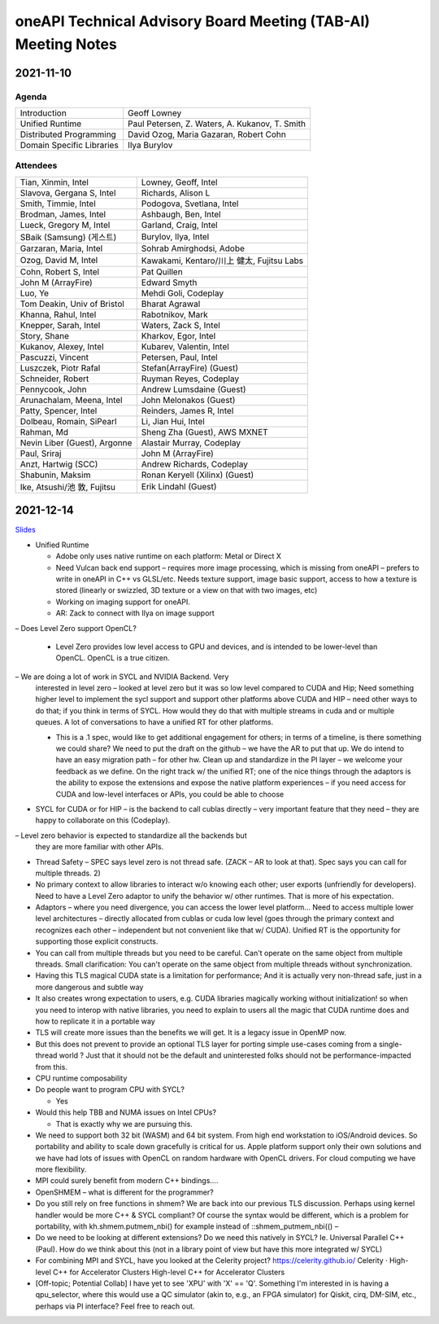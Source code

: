 ==============================================================
oneAPI Technical Advisory Board Meeting (TAB-AI) Meeting Notes
==============================================================

2021-11-10
==========

Agenda
------

=========================  ============================================
Introduction               Geoff Lowney
Unified Runtime            Paul Petersen, Z. Waters, A. Kukanov, T. Smith
Distributed Programming    David Ozog, Maria Gazaran, Robert Cohn
Domain Specific Libraries  Ilya Burylov
=========================  ============================================


Attendees
---------

=================================   ===============================
Tian, Xinmin, Intel                 Lowney, Geoff, Intel
Slavova, Gergana S, Intel           Richards, Alison L
Smith, Timmie, Intel                Podogova, Svetlana, Intel
Brodman, James, Intel               Ashbaugh, Ben, Intel
Lueck, Gregory M, Intel             Garland, Craig, Intel
SBaik (Samsung) (게스트)            Burylov, Ilya, Intel
Garzaran, Maria, Intel              Sohrab Amirghodsi, Adobe
Ozog, David M, Intel                Kawakami, Kentaro/川上 健太, Fujitsu Labs
Cohn, Robert S, Intel               Pat Quillen
John M (ArrayFire)                  Edward Smyth
Luo, Ye                             Mehdi Goli, Codeplay
Tom Deakin, Univ of Bristol         Bharat Agrawal
Khanna, Rahul, Intel                Rabotnikov, Mark
Knepper, Sarah, Intel               Waters, Zack S, Intel
Story, Shane                        Kharkov, Egor, Intel
Kukanov, Alexey, Intel              Kubarev, Valentin, Intel
Pascuzzi, Vincent                   Petersen, Paul, Intel
Luszczek, Piotr Rafal               Stefan(ArrayFire) (Guest)
Schneider, Robert                   Ruyman Reyes, Codeplay
Pennycook, John                     Andrew Lumsdaine (Guest)
Arunachalam, Meena, Intel           John Melonakos (Guest)
Patty, Spencer, Intel               Reinders, James R, Intel
Dolbeau, Romain, SiPearl            Li, Jian Hui, Intel
Rahman, Md                          Sheng Zha (Guest), AWS MXNET
Nevin Liber (Guest), Argonne        Alastair Murray, Codeplay
Paul, Sriraj                        John M (ArrayFire)
Anzt, Hartwig (SCC)                 Andrew Richards, Codeplay
Shabunin, Maksim                    Ronan Keryell (Xilinx) (Guest)
Ike, Atsushi/池 敦, Fujitsu         Erik Lindahl (Guest)
=================================   ===============================


2021-12-14
==========

Slides_

.. _Slides: presentations/cross-tab-2021-12-14.pdf

- Unified Runtime

  - Adobe only uses native runtime on each platform: Metal or Direct X

  - Need Vulcan back end support – requires more image processing,
    which is missing from oneAPI – prefers to write in oneAPI in C++
    vs GLSL/etc. Needs texture support, image basic support, access to
    how a texture is stored (linearly or swizzled, 3D texture or a
    view on that with two images, etc)

  - Working on imaging support for oneAPI.

  - AR: Zack to connect with Ilya on image support

– Does Level Zero support OpenCL?

  - Level Zero provides low level access to GPU and devices, and is
    intended to be lower-level than OpenCL. OpenCL is a true citizen.

– We are doing a lot of work in SYCL and NVIDIA Backend.  Very
  interested in level zero – looked at level zero but it was so low
  level compared to CUDA and Hip; Need something higher level to
  implement the sycl support and support other platforms above CUDA
  and HIP – need other ways to do that; if you think in terms of
  SYCL. How would they do that with multiple streams in cuda and or
  multiple queues.  A lot of conversations to have a unified RT for
  other platforms.

  - This is a .1 spec, would like to get additional engagement for
    others; in terms of a timeline, is there something we could share?
    We need to put the draft on the github – we have the AR to put
    that up.  We do intend to have an easy migration path – for other
    hw.  Clean up and standardize in the PI layer – we welcome your
    feedback as we define.  On the right track w/ the unified RT; one
    of the nice things through the adaptors is the ability to expose
    the extensions and expose the native platform experiences – if you
    need access for CUDA and low-level interfaces or APIs, you could
    be able to choose

- SYCL for CUDA or for HIP – is the backend to call cublas directly –
  very important feature that they need – they are happy to
  collaborate on this (Codeplay).

– Level zero behavior is expected to standardize all the backends but
  they are more familiar with other APIs.

- Thread Safety – SPEC says level zero is not thread safe.  (ZACK – AR
  to look at that).  Spec says you can call for multiple threads.  2)

- No primary context to allow libraries to interact w/o knowing each
  other; user exports (unfriendly for developers).  Need to have a
  Level Zero adaptor to unify the behavior w/ other runtimes.  That is
  more of his expectation.

- Adaptors – where you need divergence, you can access the lower level
  platform…  Need to access multiple lower level architectures –
  directly allocated from cublas or cuda low level (goes through the
  primary context and recognizes each other – independent but not
  convenient like that w/ CUDA).  Unified RT is the opportunity for
  supporting those explicit constructs.

- You can call from multiple threads but you need to be careful. Can't
  operate on the same object from multiple threads.  Small
  clarification: You can't operate on the same object from multiple
  threads without synchronization.

- Having this TLS magical CUDA state is a limitation for performance;
  And it is actually very non-thread safe, just in a more dangerous
  and subtle way

- It also creates wrong expectation to users, e.g. CUDA libraries
  magically working without initialization! so when you need to
  interop with native libraries, you need to explain to users all the
  magic that CUDA runtime does and how to replicate it in a portable
  way

- TLS will create more issues than the benefits we will get. It is a
  legacy issue in OpenMP now.

- But this does not prevent to provide an optional TLS layer for
  porting simple use-cases coming from a single-thread world ? Just
  that it should not be the default and uninterested folks should not
  be performance-impacted from this.

- CPU runtime composability

- Do people want to program CPU with SYCL?

  - Yes

- Would this help TBB and NUMA issues on Intel CPUs?

  - That is exactly why we are pursuing this.

- We need to support both 32 bit (WASM) and 64 bit system. From high
  end workstation to iOS/Android devices. So portability and ability
  to scale down gracefully is critical for us. Apple platform support
  only their own solutions and we have had lots of issues with OpenCL
  on random hardware with OpenCL drivers. For cloud computing we have
  more flexibility.

- MPI could surely benefit from modern C++ bindings....

- OpenSHMEM – what is different for the programmer?

- Do you still rely on free functions in shmem? We are back into our
  previous TLS discussion. Perhaps using kernel handler would be more
  C++ & SYCL compliant? Of course the syntax would be different, which
  is a problem for portability, with kh.shmem.putmem_nbi() for example
  instead of ::shmem_putmem_nbi(() –

- Do we need to be looking at different extensions?  Do we need this
  natively in SYCL?  Ie. Universal Parallel C++ (Paul).  How do we
  think about this (not in a library point of view but have this more
  integrated w/ SYCL)

- For combining MPI and SYCL, have you looked at the Celerity project?
  https://celerity.github.io/ Celerity · High-level C++ for
  Accelerator Clusters High-level C++ for Accelerator Clusters

- [Off-topic; Potential Collab] I have yet to see 'XPU' with 'X' ==
  'Q'. Something I'm interested in is having a qpu_selector, where
  this would use a QC simulator (akin to, e.g., an FPGA simulator) for
  Qiskit, cirq, DM-SIM, etc., perhaps via PI interface? Feel free to
  reach out.
